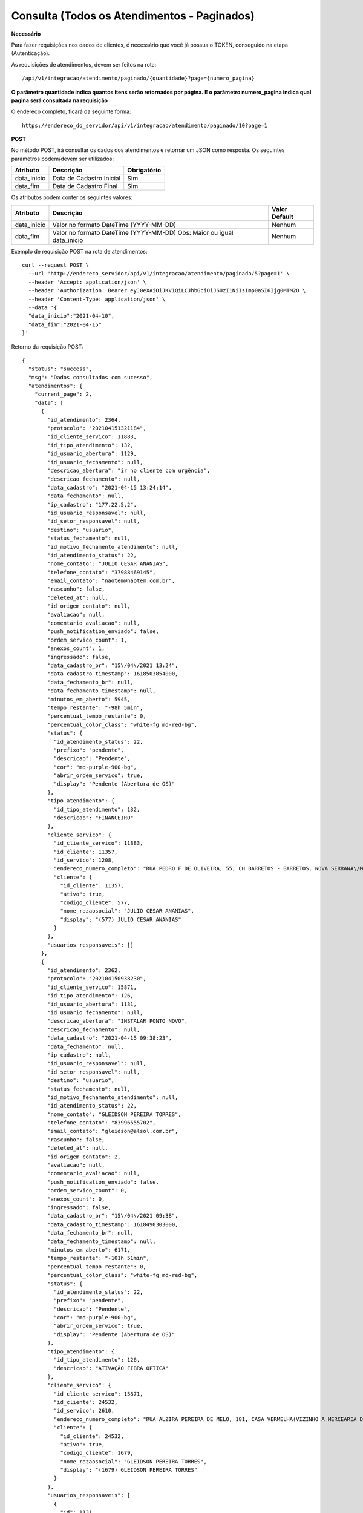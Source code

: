 Consulta (Todos os Atendimentos - Paginados)
============

**Necessário**

Para fazer requisições nos dados de clientes, é necessário que você já possua o TOKEN, conseguido na etapa (Autenticação).

As requisições de atendimentos, devem ser feitos na rota::

	/api/v1/integracao/atendimento/paginado/{quantidade}?page={numero_pagina}
  
**O parâmetro quantidade indica quantos itens serão retornados por página. E o parâmetro numero_pagina indica qual pagina será consultada na requisição**

O endereço completo, ficará da seguinte forma::

  https://endereco_do_servidor/api/v1/integracao/atendimento/paginado/10?page=1
  
**POST**

No método POST, irá consultar os dados dos atendimentos e retornar um JSON como resposta.
Os seguintes parâmetros podem/devem ser utilizados:

.. list-table::
   :header-rows: 1
   
   *  -  Atributo
      -  Descrição
      -  Obrigatório

   *  -  data_inicio
      -  Data de Cadastro Inicial
      -  Sim

   *  -  data_fim
      -  Data de Cadastro Final
      -  Sim
      
Os atributos podem conter os seguintes valores:

.. list-table::
   :header-rows: 1
   
   *  -  Atributo
      -  Descrição
      -  Valor Default

   *  -  data_inicio
      -  Valor no formato DateTime (YYYY-MM-DD)
      -  Nenhum

   *  -  data_fim
      -  Valor no formato DateTime (YYYY-MM-DD) Obs: Maior ou igual data_inicio
      -  Nenhum

Exemplo de requisição POST na rota de atendimentos::

        curl --request POST \
          --url 'http://endereco_servidor/api/v1/integracao/atendimento/paginado/5?page=1' \
          --header 'Accept: application/json' \
          --header 'Authorization: Bearer eyJ0eXAiOiJKV1QiLCJhbGciOiJSUzI1NiIsImp0aSI6Ijg0MTM2O \
          --header 'Content-Type: application/json' \
          --data '{
          "data_inicio":"2021-04-10",
          "data_fim":"2021-04-15"
        }'

Retorno da requisição POST::

        {
          "status": "success",
          "msg": "Dados consultados com sucesso",
          "atendimentos": {
            "current_page": 2,
            "data": [
              {
                "id_atendimento": 2364,
                "protocolo": "202104151321184",
                "id_cliente_servico": 11883,
                "id_tipo_atendimento": 132,
                "id_usuario_abertura": 1129,
                "id_usuario_fechamento": null,
                "descricao_abertura": "ir no cliente com urgência",
                "descricao_fechamento": null,
                "data_cadastro": "2021-04-15 13:24:14",
                "data_fechamento": null,
                "ip_cadastro": "177.22.5.2",
                "id_usuario_responsavel": null,
                "id_setor_responsavel": null,
                "destino": "usuario",
                "status_fechamento": null,
                "id_motivo_fechamento_atendimento": null,
                "id_atendimento_status": 22,
                "nome_contato": "JULIO CESAR ANANIAS",
                "telefone_contato": "37988469145",
                "email_contato": "naotem@naotem.com.br",
                "rascunho": false,
                "deleted_at": null,
                "id_origem_contato": null,
                "avaliacao": null,
                "comentario_avaliacao": null,
                "push_notification_enviado": false,
                "ordem_servico_count": 1,
                "anexos_count": 1,
                "ingressado": false,
                "data_cadastro_br": "15\/04\/2021 13:24",
                "data_cadastro_timestamp": 1618503854000,
                "data_fechamento_br": null,
                "data_fechamento_timestamp": null,
                "minutos_em_aberto": 5945,
                "tempo_restante": "-98h 5min",
                "percentual_tempo_restante": 0,
                "percentual_color_class": "white-fg md-red-bg",
                "status": {
                  "id_atendimento_status": 22,
                  "prefixo": "pendente",
                  "descricao": "Pendente",
                  "cor": "md-purple-900-bg",
                  "abrir_ordem_servico": true,
                  "display": "Pendente (Abertura de OS)"
                },
                "tipo_atendimento": {
                  "id_tipo_atendimento": 132,
                  "descricao": "FINANCEIRO"
                },
                "cliente_servico": {
                  "id_cliente_servico": 11883,
                  "id_cliente": 11357,
                  "id_servico": 1208,
                  "endereco_numero_completo": "RUA PEDRO F DE OLIVEIRA, 55, CH BARRETOS - BARRETOS, NOVA SERRANA\/MG | CEP: 35519-000",
                  "cliente": {
                    "id_cliente": 11357,
                    "ativo": true,
                    "codigo_cliente": 577,
                    "nome_razaosocial": "JULIO CESAR ANANIAS",
                    "display": "(577) JULIO CESAR ANANIAS"
                  }
                },
                "usuarios_responsaveis": []
              },
              {
                "id_atendimento": 2362,
                "protocolo": "202104150938230",
                "id_cliente_servico": 15871,
                "id_tipo_atendimento": 126,
                "id_usuario_abertura": 1131,
                "id_usuario_fechamento": null,
                "descricao_abertura": "INSTALAR PONTO NOVO",
                "descricao_fechamento": null,
                "data_cadastro": "2021-04-15 09:38:23",
                "data_fechamento": null,
                "ip_cadastro": null,
                "id_usuario_responsavel": null,
                "id_setor_responsavel": null,
                "destino": "usuario",
                "status_fechamento": null,
                "id_motivo_fechamento_atendimento": null,
                "id_atendimento_status": 22,
                "nome_contato": "GLEIDSON PEREIRA TORRES",
                "telefone_contato": "83996555702",
                "email_contato": "gleidson@alsol.com.br",
                "rascunho": false,
                "deleted_at": null,
                "id_origem_contato": 2,
                "avaliacao": null,
                "comentario_avaliacao": null,
                "push_notification_enviado": false,
                "ordem_servico_count": 0,
                "anexos_count": 0,
                "ingressado": false,
                "data_cadastro_br": "15\/04\/2021 09:38",
                "data_cadastro_timestamp": 1618490303000,
                "data_fechamento_br": null,
                "data_fechamento_timestamp": null,
                "minutos_em_aberto": 6171,
                "tempo_restante": "-101h 51min",
                "percentual_tempo_restante": 0,
                "percentual_color_class": "white-fg md-red-bg",
                "status": {
                  "id_atendimento_status": 22,
                  "prefixo": "pendente",
                  "descricao": "Pendente",
                  "cor": "md-purple-900-bg",
                  "abrir_ordem_servico": true,
                  "display": "Pendente (Abertura de OS)"
                },
                "tipo_atendimento": {
                  "id_tipo_atendimento": 126,
                  "descricao": "ATIVAÇÃO FIBRA ÓPTICA"
                },
                "cliente_servico": {
                  "id_cliente_servico": 15871,
                  "id_cliente": 24532,
                  "id_servico": 2610,
                  "endereco_numero_completo": "RUA ALZIRA PEREIRA DE MELO, 181, CASA VERMELHA(VIZINHO A MERCEARIA DA SAMARA) - JARDIM PLANALTO, CATOLÉ DO ROCHA\/PB | CEP: 58884-000",
                  "cliente": {
                    "id_cliente": 24532,
                    "ativo": true,
                    "codigo_cliente": 1679,
                    "nome_razaosocial": "GLEIDSON PEREIRA TORRES",
                    "display": "(1679) GLEIDSON PEREIRA TORRES"
                  }
                },
                "usuarios_responsaveis": [
                  {
                    "id": 1131,
                    "name": "Gleidson Torres",
                    "id_imagem_upload": null,
                    "pivot": {
                      "id_atendimento": 2362,
                      "id_usuario": 1131
                    },
                    "imagem": null
                  }
                ]
              }
            ],
            "first_page_url": "http:\/\/localhost:8000\/api\/v1\/integracao\/atendimento\/paginado\/2?page=1",
            "from": 3,
            "last_page": 5,
            "last_page_url": "http:\/\/localhost:8000\/api\/v1\/integracao\/atendimento\/paginado\/2?page=5",
            "next_page_url": "http:\/\/localhost:8000\/api\/v1\/integracao\/atendimento\/paginado\/2?page=3",
            "path": "http:\/\/localhost:8000\/api\/v1\/integracao\/atendimento\/paginado\/2",
            "per_page": 2,
            "prev_page_url": "http:\/\/localhost:8000\/api\/v1\/integracao\/atendimento\/paginado\/2?page=1",
            "to": 4,
            "total": 10
          },
          "cliente": null
        }
